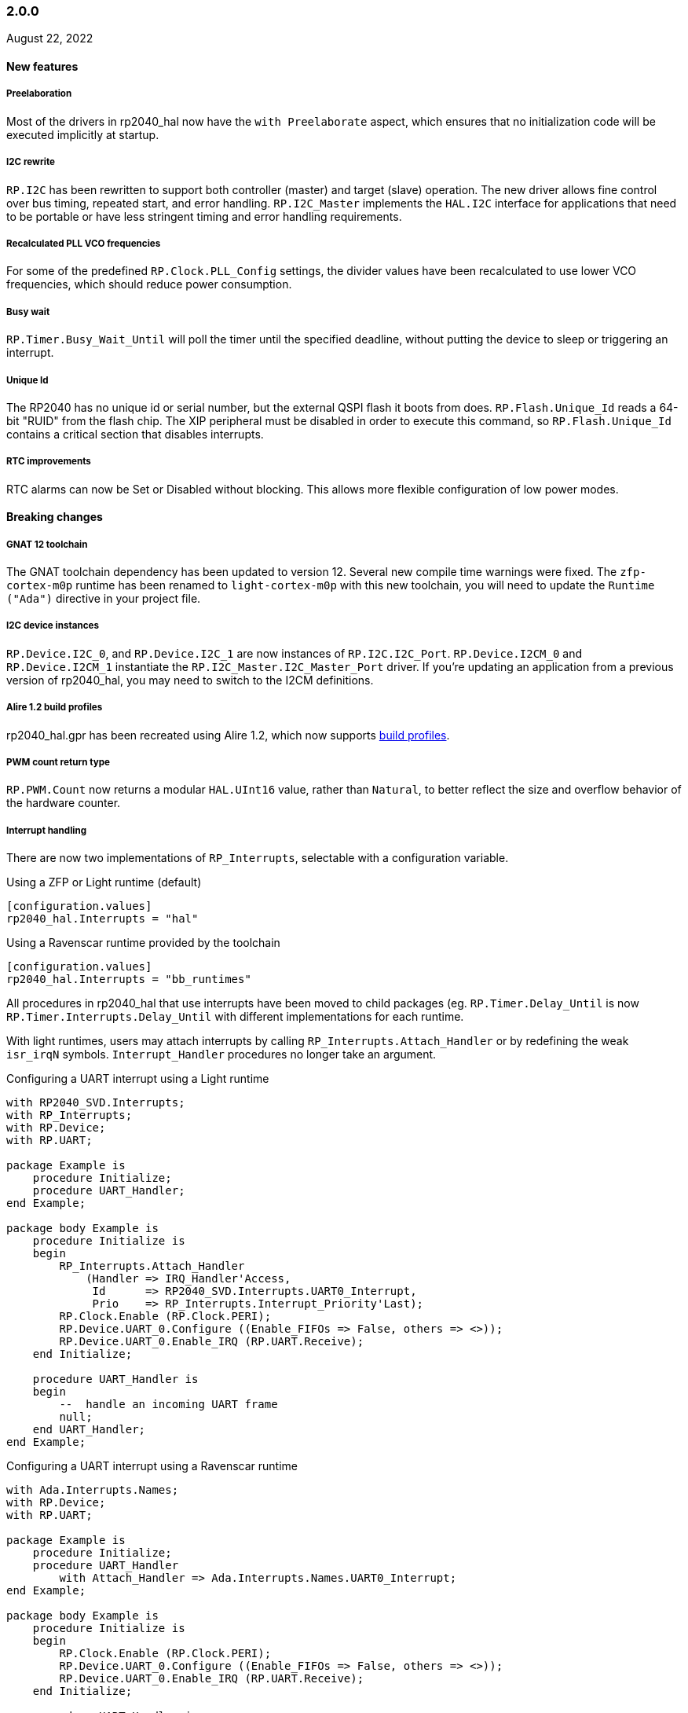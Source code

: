 === 2.0.0
August 22, 2022

==== New features

===== Preelaboration
Most of the drivers in rp2040_hal now have the `with Preelaborate` aspect, which ensures that no initialization code will be executed implicitly at startup.

===== I2C rewrite
`RP.I2C` has been rewritten to support both controller (master) and target (slave) operation. The new driver allows fine control over bus timing, repeated start, and error handling. `RP.I2C_Master` implements the `HAL.I2C` interface for applications that need to be portable or have less stringent timing and error handling requirements.

===== Recalculated PLL VCO frequencies
For some of the predefined `RP.Clock.PLL_Config` settings, the divider values have been recalculated to use lower VCO frequencies, which should reduce power consumption.

===== Busy wait
`RP.Timer.Busy_Wait_Until` will poll the timer until the specified deadline, without putting the device to sleep or triggering an interrupt.

===== Unique Id
The RP2040 has no unique id or serial number, but the external QSPI flash it boots from does. `RP.Flash.Unique_Id` reads a 64-bit "RUID" from the flash chip. The XIP peripheral must be disabled in order to execute this command, so `RP.Flash.Unique_Id` contains a critical section that disables interrupts.

===== RTC improvements
RTC alarms can now be Set or Disabled without blocking. This allows more flexible configuration of low power modes.

==== Breaking changes

===== GNAT 12 toolchain
The GNAT toolchain dependency has been updated to version 12. Several new compile time warnings were fixed. The `zfp-cortex-m0p` runtime has been renamed to `light-cortex-m0p` with this new toolchain, you will need to update the `Runtime ("Ada")` directive in your project file.

===== I2C device instances
`RP.Device.I2C_0`, and `RP.Device.I2C_1` are now instances of `RP.I2C.I2C_Port`. `RP.Device.I2CM_0` and `RP.Device.I2CM_1` instantiate the `RP.I2C_Master.I2C_Master_Port` driver. If you're updating an application from a previous version of rp2040_hal, you may need to switch to the I2CM definitions.

===== Alire 1.2 build profiles
rp2040_hal.gpr has been recreated using Alire 1.2, which now supports https://alire.ada.dev/docs/#build-profiles-and-switches[build profiles].

===== PWM count return type
`RP.PWM.Count` now returns a modular `HAL.UInt16` value, rather than `Natural`, to better reflect the size and overflow behavior of the hardware counter.

===== Interrupt handling
There are now two implementations of `RP_Interrupts`, selectable with a configuration variable.

.Using a ZFP or Light runtime (default)
[source,toml]
----
[configuration.values]
rp2040_hal.Interrupts = "hal"
----

.Using a Ravenscar runtime provided by the toolchain
[source,toml]
----
[configuration.values]
rp2040_hal.Interrupts = "bb_runtimes"
----

All procedures in rp2040_hal that use interrupts have been moved to child packages (eg. `RP.Timer.Delay_Until` is now `RP.Timer.Interrupts.Delay_Until` with different implementations for each runtime.

With light runtimes, users may attach interrupts by calling `RP_Interrupts.Attach_Handler` or by redefining the weak `isr_irqN` symbols. `Interrupt_Handler` procedures no longer take an argument.

.Configuring a UART interrupt using a Light runtime
[source,ada]
----
with RP2040_SVD.Interrupts;
with RP_Interrupts;
with RP.Device;
with RP.UART;

package Example is
    procedure Initialize;
    procedure UART_Handler;
end Example;

package body Example is
    procedure Initialize is
    begin
        RP_Interrupts.Attach_Handler
            (Handler => IRQ_Handler'Access,
             Id      => RP2040_SVD.Interrupts.UART0_Interrupt,
             Prio    => RP_Interrupts.Interrupt_Priority'Last);
        RP.Clock.Enable (RP.Clock.PERI);
        RP.Device.UART_0.Configure ((Enable_FIFOs => False, others => <>));
        RP.Device.UART_0.Enable_IRQ (RP.UART.Receive);
    end Initialize;

    procedure UART_Handler is
    begin
        --  handle an incoming UART frame
        null;
    end UART_Handler;
end Example;
----

.Configuring a UART interrupt using a Ravenscar runtime
[source,ada]
----
with Ada.Interrupts.Names;
with RP.Device;
with RP.UART;

package Example is
    procedure Initialize;
    procedure UART_Handler
        with Attach_Handler => Ada.Interrupts.Names.UART0_Interrupt;
end Example;

package body Example is
    procedure Initialize is
    begin
        RP.Clock.Enable (RP.Clock.PERI);
        RP.Device.UART_0.Configure ((Enable_FIFOs => False, others => <>));
        RP.Device.UART_0.Enable_IRQ (RP.UART.Receive);
    end Initialize;

    procedure UART_Handler is
    begin
        --  handle an incoming UART frame
        null;
    end UART_Handler;
end Example;
----

==== Bugs fixed

===== Increased XOSC startup delay
The default value for the `XOSC_Startup_Delay` argument of `RP.Clock.Initialize` has been increased to approximately 64 milliseconds to increase reliability on some third party boards.

===== USB device reliability
A number of changes were made to fix `RP.USB_Device` behavior when used in an interrupt handler. Thanks to https://github.com/Fabien-Chouteau[@Fabien-Chouteau] for these patches.

=== 1.6.0
June 6, 2022

==== New features

===== GPIO drive strength
`RP.GPIO.Configure` now takes a `Drive` argument to control GPIO drive strength, up to 12mA per pin. This should be used with caution as the sum of all current sourced or sinked by GPIO and QSPI pins may not exceed 50mA.

===== New unit tests
New unit tests were added for GPIO interrupts, DMA interrupts, and RP.Reset timeouts.

===== Coverage test script is more reliable
The coverage test script will now exit and report an error if any build or test step fails. Test output is printed after completion, regardless of error status.

==== Bugs fixed

===== Fixed warnings about unused units
The Alire 1.2.0 release candidate enables a few warnings that were previously ignored. These warnings were fixed by removing references to unused units.

===== DMA pacing timer tests were never run
The DMA pacing timer test was added to the test suite incorrectly and were never being run. This test is now enabled and needed some minor fixes to pass. No changes to the DMA driver were needed.

===== RP.PIO.Get would block forever
The Get procedure was incorrectly inverting the FIFO status register when polling to determine if there was data available. This caused it to block indefinitely if called while there was data in the FIFO. The FSTAT register type has been redefined to clarify the use of these registers and prevent this type of error in the future.

=== 1.5.0
May 2, 2022

==== New features

===== Dynamic clock configuration
RP.Clock now exposes procedures for configuring the PLLs and changing the system clock source. Predefined PLL_Config constants are provided for common operating frequencies up to 250 MHz. While changing the system clock is now possible, it is not currently recommended. Several unit tests are currently failing with non-default clock configuration and reconfiguring peripherals after changing the clock frequency is expected to cause problems. We expect to fix these issues in the near future.

===== RTC delays
The RTC can now be used to delay until a specific time and date with https://github.com/JeremyGrosser/rp2040_hal/blob/8dd05895a816dba9c047cde4e3726062b599caa5/src/drivers/rp-rtc.ads#L38[RP.RTC.Delay_Until]. The RTC should be configured before calling Delay_Until. The RTC is accurate to within a second and synchronization between the RTC and CPU clocks may add approximately 42 microseconds before and after the delay.

===== PWM DMA helper
`RP.PWM.Compare_Reg_Address` returns the address of the compare register. This address can be set as the destination of a DMA transfer to very quickly modulate PWM output (to generate audio, for example). The compare register is 32 bits wide, containing two 16 bit values, channel A in the low bits and channel B in the high bits. If you configure DMA for 16 bit transfers, the same value will be written to both channels simultaneously. There is no way to write one PWM channel without modifying the other with DMA.

==== Breaking changes

===== RP.SysTick has been removed
While testing new clock configurations, I discovered that the SysTick tests have been broken since commit cec9af51c9eb86b8daf7c37f79b4fb9221e1ecfe. The SysTick interrupt was not firing as expected, so the `RP.SysTick.Delay_Until` procedure would hang indefinitely. 

The fix would be to enable the SysTick IRQ (15) in the NVIC. However, when I tried to do this, the PendSV interrupt was also triggered, which led to a crash because this interrupt is not defined. PendSV is meant to be used by an RTOS to implement context switching, so we don't really want to provide a handler for it in the rp2040_hal library.

I've chosen to remove RP.SysTick from rp2040_hal, rather than fix the interrupt for the following reasons:

 - SysTick's CVR and RELOAD registers are too small to accomodate a 1 KHz tick rate with a 250 MHz system clock, which we want to support.
 - Most ARM Cortex-M compatible RTOS libraries will configure SysTick and PendSV on their own, conflicting with rp2040_hal's implementation.
 - SysTick doesn't do anything that we can't already do with RP.Timer.

===== RP_Interrupts implments weak handlers for all user interrupts
crt0.S defines a weak `isr_irqN` symbol for every user interrupt. Previously, the default handler for these interrupts would call the `bkpt` instruction, causing a debug break or reset if no debugger is attached.

Now, the `isr_irqN` symbols are defined as weak references to `__gnat_irq_trap` which is implemented by `RP_Interrupts.Interrupt_Request_Handler`. This handler does a lookup into an array of `access procedure` populated by calls to `RP_Interrupts.Attach_Handler`. If no handler is defined for an interrupt, the `Program_Error` exception is raised with a descriptive message. As ZFP runtimes do not allow exceptions to propagate, this will result in a reset.

If you need to define a custom interrupt handler, you can either use `RP_Interrupts.Attach_Handler` or export one of the `isr_irqN` symbols with the `External_Name` aspect. See the https://github.com/JeremyGrosser/pico_examples/tree/master/uart_interrupt/src[uart_interrupt example].

=== 1.4.1
April 2, 2022

==== Bugs fixed

===== ROM weak symbols were overridden by the toolchain
The ROM `__aeabi` symbols were made weak in order to allow users to override them, but this caused the toolchain's symbols to take precedence. The change to make these symbols weak has been reverted with this release.

=== 1.4.0
April 2, 2022

==== New features

===== Multicore operation
The https://github.com/JeremyGrosser/rp2040_hal/blob/master/src/drivers/rp-multicore.ads[RP.Multicore], https://github.com/JeremyGrosser/rp2040_hal/blob/master/src/drivers/rp-multicore-spinlocks.ads[RP.Multicore.Spinlocks], and https://github.com/JeremyGrosser/rp2040_hal/blob/master/src/drivers/rp-multicore-fifo.ads[RP.Multicore.FIFO] packages expose the second CPU core and the inter-core locking primitives. https://github.com/JeremyGrosser/pico_examples/tree/master/multicore/src[An example] application uses the FIFO to signal core 1 to toggle an LED. Previously, multicore operation was only supported by the Ravenscar runtimes. These packages work with ZFP runtimes.

Note that many of the drivers in rp2040_hal are not safe for concurrent access and debugging race conditions between cores can be difficult. If you run into problems, try limiting access to a peripheral to one core at a time, or guard accesses with the spinlocks.

Thanks to https://github.com/Fabien-Chouteau[@Fabien-Chouteau] for contributing the multicore drivers.

===== UART and SPI interrupts
The RP.UART and RP.SPI drivers now have procedures for enabling and reading peripheral interrupt flags. These interrupts may trigger system-level interrupts or you might just poll the flags functions as needed. Thanks to https://github.com/Fabien-Chouteau[@Fabien-Chouteau] for these changes.

===== Flash cache control
Normally, all reads from the external QSPI flash use a read-through cache. The https://github.com/JeremyGrosser/rp2040_hal/blob/master/src/drivers/rp-flash-cache.ads[RP.Flash.Cache] package can disable and flush the cache. Cache access and hit counters can provide information on cache performance. Disabling the cache may be useful if you need deterministic timing to do performance measurements or reduce jitter. If you plan to put the chip to sleep for a long period of time, the `RP.Flash.Cache.Power_Down` procedure may reduce power consumption further.

===== ROM initialization with Ravenscar
The `rp_rom_float_initialize` symbol has been renamed to `__gnat_initialize_bootrom`, for better compatibility with Ravenscar's startup routines.

==== Bugs fixed

===== RP.PIO.WS2812 reset the PIO
When `RP.PIO.WS2812.Initialize` was called, it would reset the entire PIO peripheral, meaning this driver could not be used concurrently with other PIO programs.

===== RP.PIO.WS2812 RGB bit order
RGB color values were not encoded correctly when the `Set_RGB` procedure was used.

=== 1.3.0
February 28, 2022

==== New features

===== DMA Setup can be performed without triggering a transfer
When chaining DMA channels, it's often useful to set the From and To addresses of a channel without triggering it immediately. Previously, RP.DMA.Start both set these addresses and triggered a transfer. Now, RP.DMA.Setup performs this configuration and RP.DMA.Start with only a Channel argument will trigger the transfer. If From, To, and Count are passed as arguments to Start, then the old behavior is maintained.

Note that if Increment_Read or Increment_Write are True, then repeated calls to RP.DMA.Start will *not* reset the From and To addresses, they will continue from where the last transfer left off, unless Ring_Wrap and Ring_Size are configured for the DMA channel.

===== SysTick Delay_Until
The SysTick driver now has a Delay_Until procedure with functionality similar to `RP.Timer.Delay_Until`. All SysTick delays are tested to be accurate within +/- 1ms.

===== Flash programming
The https://github.com/JeremyGrosser/rp2040_hal/blob/master/src/drivers/rp-flash.ads[RP.Flash] package can erase and program the flash chip connected to the RP2040's XIP interface, which is where code executes from. Note that Erase must be called before Program. See https://github.com/JeremyGrosser/rp2040_hal/blob/master/tests/src/flash_tests.adb[tests/src/flash_tests.adb] for example usage.

Thanks to Fabien Chouteau for https://github.com/JeremyGrosser/rp2040_hal/issues/10[contributing this driver].

===== PIO instruction encoding
The https://github.com/JeremyGrosser/rp2040_hal/blob/master/src/drivers/rp-pio-encoding.ads[RP.PIO.Encoding] package contains a record with representation clause for each PIO opcode. The `Encode` function returns `PIO_Instruction` which can be used to fill a `RP.PIO.Program` array. See the https://github.com/JeremyGrosser/pico_examples/blob/master/pio_assemble/src/main.adb[pio_assemble] example.

===== WS2812B and Audio_I2S drivers
A https://github.com/JeremyGrosser/rp2040_hal/blob/master/src/drivers/rp-pio-ws2812.ads[PIO program] that implements the wire protocol for WS2812 RGB LEDs has been added as a child package of RP.PIO. The Audio_I2S driver was moved to rp2040_hal from pico_bsp.

===== Testing enhancements
New unit tests for SPI, RTC, and Flash functions were added. https://docs.adacore.com/gnatcoverage-docs/html/gnatcov.html[GNATcoverage] is now supported for tests and reports 52% https://docs.adacore.com/gnatcoverage-docs/html/gnatcov/cov_source.html#core-notions-and-reporting-level-stmt-decision[stmt+decision] coverage for rp2040_hal.

==== Bugs fixed

===== I2C Mem_Write sent a repeated start after the address
The I2C Mem_Write procedure was sending a repeated start between the memory address and the data to be written. This caused issues for some I2C EEPROMs. Mem_Write has been changed to send the memory address and data both in one Master_Transmit call.

Thanks to Holger Rodriguez for reporting https://github.com/JeremyGrosser/rp2040_hal/issues/33[this issue].

===== SysTick returned incorrect values
`RP.SysTick.Clock` was returning the value of the `CURRENT` register, not the ticks counted by the 1ms interrupt handler. `RP.SysTick.Clock` now returns the ticks value, which is the number of milliseconds since SysTick was enabled.

===== RP.RTC.Get_Date was out of range
Get_Date would throw a ConstraintError if the hardware RTC year was 0.

===== RP.ROM.Floating_Point used V2 boot ROM
RP.ROM.Floating_Point did not check the boot ROM version before calling functions that are only available in V2. These calls have been removed.

- int642float
- uint642float
- float2int64
- float2uint64
- float2double

===== boot2 license clarification
The boot2 directory contained source code that included a GPLv3 with runtime exception license in a comment header. These files were copied from a pull request to bb-runtimes that has not been merged. Daniel King (the original author of these files) gave permission to relicense as BSD-3-Clause, in line with the rest of rp2040_hal.

=== 1.2.1
February 1, 2022

==== Bugs fixed

===== RP.ROM.Floating_Point used C_float
The use of C_float in the spec for RP.ROM.Floating_Point required quite a bit of type casting to/from Float in normal use. The public interface of RP.ROM.Floating_Point has been changed to use the Float type and conversions to/from C_float are performed in the package body.

=== 1.2.0
February 1, 2022

==== New features

===== External clock output
The RP2040 can expose any of the internal clocks to an external pin. For example,
[source,ada]
----
with RP.Clock; use RP.Clock;
with RP.GPIO;
with Pico;

procedure Main is
begin
    RP.GPIO.Configure (Pico.GP21, RP.GPIO.Pull_Up, RP.GPIO.CLOCK);
    Set_Source (GPOUT0, SYS);
    Enable (GPOUT0);
end Main;
----
See *1.4.3 GPIO_Functions* in the RP2040 datasheet to determine the mapping between GPOUT channels and GPIO pins. I didn't add a lookup table for this mapping to RP.Clock as that would introduce a dependency on RP.GPIO, which may be undesirable.

===== DMA pacing timers
The DMA peripheral has four internal timers that can be configured as a trigger source for any DMA channel. These pacing timers have a fractional divider connected to clk_sys. The trigger rate is defined as `clk_sys * (X / Y)`. X and Y are 32 bit unsigned integers and can be configured with the new `RP.DMA.Set_Pacing_Timer` procedure.

===== ROM floating point
The `RP.ROM` and `RP.ROM.Floating_Point` packages have undergone a significant refactor that enables the use of the ROM floating point library in lieu of gcc's soft float functions in most cases.

The `RP.ROM.rom_id` symbol has been removed, as it pointed to an incorrect value. `RP.ROM.Header.Version` and `RP.ROM.Header.Magic` should be used to identify the ROM instead.

`src/startup/crt0.S` *must* branch to the `rp_rom_float_initialize` after copying .data and .bss but before calling any other initialization. If you have copied or modified `crt0.S` in your project, you will need to integrate these changes.

The `rom_hword_as_ptr` symbol has been removed. We now use a `type Short_Address` to represent the ROM's lookup table offsets and convert it to `System.Address` where needed. This is an implementation detail and shouldn't affect users of this library.

===== Frequency counter accuracy
`RP.Clock.Frequency` now has two optional arguments: `Rounded : Boolean` and `Accuracy : UInt4`. The default behavior enables rounding and maximum accuracy, making the frequency counter results very stable. This replicates the behavior of pico-sdk. If rounding is disabled, then the counter results include some error, between 64 Hz and 2048 KHz, depending on the value of Accuracy. Higher values for Accuracy increase the counter sampling time.

==== Bugs fixed

===== RTC drift
The RTC's internal divider value was off by one. The RTC should drift a lot less now.

===== RP.ADC.Disable did not disable clk_adc
To save power, clk_adc is now disabled whenever the ADC peripheral is disabled.

=== 1.1.0
January 7, 2022

==== New features

===== Interrupt proxy
Interrupts are now proxied through the `RP_Interrupts` package, which is only included if the configuration `Use_Startup = true`, which is the default. This means the drivers can now be used with a Ravenscar runtime or other RTOS without clobbering the runtime's interrupt handlers.

===== Build mode is now set to optimize by default
Previously, debug symbols were included in every build and optimization was disabled by default. Now that we're calling this a stable release, debug mode on every build seems unnecessary.

===== Dependencies only use the major version
Up to this point, the version numbers of rp2040_hal, pico_bsp, and pico_examples were kept in sync. Now that we have a stable release, it's not necessary to bump the BSP and examples for every release. Therefore, pico_bsp has been updated to depend on version `^1` of rp2040_hal, meaning any 1.x.x release. Similarly pico_examples depends on `^1` of pico_bsp. rp2040_hal has also been updated to depend on the major and minor versions of its dependencies, eg. `gnat_arm_elf = "^11.2"`.

==== Bugs fixed

===== SPI Transmit returned too early
If `Blocking = True`, RP.SPI.Transmit should not return before the last bit is clocked out. The `Transmit_Status` function was only testing the FIFO status registers, but not testing the `SSPSR.BSY` flag, which indicates that the SPI clock is active. A new `Busy` state has been added to the `SPI_FIFO_Status` enum and the `Transmit_Status` and `Receive_Status` functions have been updated to test for it.

===== UART Transmit returned too early
Effectively the same bug as SPI.

=== 1.0.0
December 26, 2021

==== New features

===== DMA IRQ management
`RP.DMA` can now configure interrupt masks for each DMA channel. If `DMA_Configuration.Quiet = False`, the interrupt will fire when a transfer is completed.

===== Unit tests
We've begun writing tests for rp2040_hal with the https://docs.adacore.com/live/wave/aunit/html/aunit_cb/aunit_cb.html[AUnit Testing Framework]. Currently, there are tests for Clock, UART, SPI, GPIO, and DMA. These tests have already led to several bug fixes and we will continue to work toward more complete unit test coverage.

==== Breaking changes
None.

==== Bugs fixed

===== GPIO.Mode returned incorrect values
GPIO.Mode was returning the mode of the wrong pin.

===== PWM divider edge cases
The minimum and maximum PWM divider values were calculated incorrectly. The calculation and constraints on `RP.PWM.Divider` have been fixed.

===== RP.DMA.Status returned incorrect Transfers_Remaining
The DMA alias register layouts were incorrect. The only visible effect of this error was that RP.DMA.Status returned an incorrect value for Transfers_Remaining.

===== Some DMA triggers didn't work
The DREQ register values did not have a representation clause specified, which caused triggers internal to the DMA peripheral (pacing timers and permanent triggers) to be nonfunctional.

=== 0.7.0
October 26, 2021

==== New features

===== Documentation
Documentation has been written for most of the drivers and is available at https://pico-doc.synack.me/[pico-doc.synack.me].

===== USB device controller
The `RP.USB_Device` driver implements the `USB.HAL.Device.USB_Device_Controller` interface. This adds a dependency on the https://github.com/Fabien-Chouteau/usb_embedded[usb_embedded] crate, which in turn depends on https://github.com/Fabien-Chouteau/bbqueue-spark[bbqueue-spark] and https://github.com/Fabien-Chouteau/atomic[atomic]. This driver does not support USB host mode or double buffering.

The upstream SVD was updated to include USB_DPRAM registers, so all of the RP2040_SVD packages have been regenerated from source.

===== ADC round robin and free running mode
xref:round_robin[RP.ADC.Set_Round_Robin] can be used to select multiple ADC channels to be read sequentially. xref:continuous_conversion[RP.ADC.Set_Mode (Free_Running)] will cause the ADC to continuously sample the selected channels. Paired with DMA, this means the ADC can run at up to 500,000 samples per second.

===== Ada boot2 code
Thanks to https://github.com/damaki[Daniel King], we have a working implementation of xref:boot_code[boot2 in Ada]. boot2 has been moved from pico_bsp to rp2040_hal and the flash chip may be selected with the `Flash_Chip` Alire configuration variable.

===== PWM duty cycle may be set for one channel at a time
`RP.PWM.Set_Duty_Cycle` takes a `Channel` argument so that a single PWM channel's duty cycle may be updated without affecting the other. If `Channel` is not specified, the duty cycle for both channels must be specified.

===== Default values for SPI and UART configuration
`Default_SPI_Configuration` and `Default_UART_Configuration` constants are available and are used if no arguments are supplied to `RP.SPI.Configure` or `RP.UART.Configure`.

===== SysTick improvements
`RP.SysTick.Clock` reports the 24-bit monotonic counter.

===== PIO interrupts
`RP.PIO` includes procedures for configuring and using interrupts from the PIO peripheral. Thanks to @Fabien-Chouteau for contributing these changes.

==== Breaking changes

===== Initialization procedures renamed
In order to make driver usage more consistent, the following procedures have been renamed:

- RP.I2C_Master.Enable -> RP.I2C_Master.Configure
- RP.RTC.Initialize -> RP.RTC.Configure

===== Toolchain dependency
rp2040_hal depends on the `gnat_arm_elf` toolchain in Alire. While the GNAT Community toolchains should continue to work, the FSF GNAT toolchain is the only one we will test going forward.

===== Startup code conflicts with Ravenscar runtimes
`crt0.S` and `package Runtime` have been moved from pico_bsp into rp2040_hal. If rp2040_hal is used as a dependency of a project built with one of the Ravenscar runtimes, rp2040_hal's startup code will conflict with that provided by the runtime. The `Use_Startup = false` Alire configuration variable will prevent rp2040_hal from compiling and linking it's startup code.

==== Bugs fixed

===== Oscillator startup delay for Feather boards
Some Adafruit Feather RP2040 boards have higher than expected capacitance on the XOSC traces and need a bit more time for the oscillator to stabilize. The `XOSC_Startup_Delay` parameter was added to `RP.Clock.Initialize` to allow BSPs to override the default startup delay. The default value should still be fine for most boards.

===== Clarify PWM frequency range
`RP.PWM.Set_Frequency` has a precondition that fails if a frequency that cannot be represented by the clock divider is requested.

===== Fixed crash when maximum PWM divider is specified
If `Divider'Last` was passed to `RP.PWM.Set_Divider`, the fixed point value would be rounded rather than truncated when calculating the integer part of the divider. This edge case has been fixed.

===== PIO relative JMP instruction addressing
If a PIO program is loaded at an offset other than zero, the JMP instructions need to be modified to point to the correct addresses. `RP.PIO.Load` does this rewriting. Thanks to @Fabien-Chouteau for this fix!

===== RP.Timer.Clock could get stuck in an infinite loop
Fix contributed by @Fabien-Chouteau.

=== 0.6.0
September 12, 2021

==== New features

===== Clocks can be disabled
To save power, peripheral clocks can be disabled with `RP.Clock.Disable`. Some peripherals may exhibit unexpected behavior if their clocks are disabled. Use at your own risk.

===== RTC can be paused
The `RP.RTC.Pause` and `RP.RTC.Resume` procedures stop and start the RTC. This is useful if you want the RTC to stop ticking while a user is setting the time. Preconditions requiring the clock to be running have been removed from the RTC procedures. `RP.RTC.Initialize` still needs to be called at least once, but can be skipped if `RP.RTC.Running` returns `True`, implying that the RTC is already Initialized.

===== Continuous integration
A CircleCI project has been setup to compile `rp2040_hal` upon commit and email the author if the build fails. This is not meant to replace actual user testing on real hardware. This is just a quick check for broken builds.

==== Breaking changes

===== Delay_Microseconds no longer uses interrupts
`RP.Timer.Delay_Microseconds` polls the timer registers in a busy loop, rather than setting up an alarm interrupt. This should make shorter (< 10 microsecond) delays more accurate as interrupt latency is no longer a factor. `RP.Timer.Delay_Until` can still be used to perform interrupt-based delays with microsecond precision.

==== Bugs fixed

===== 16-bit RP.SPI.Transmit did not respect the Blocking configuration option
https://github.com/JeremyGrosser/rp2040_hal/issues/3[Issue #3]: If Blocking was set in the SPI_Configuration and the 16-bit version of the Transmit procedure was used, Transmit would return before all data was clocked out. Thanks to https://github.com/hgrodriguez[@hgrodriguez] for discovering this 

===== RP.PWM did not check that Initialize was called first
If RP.PWM.Initialize was not called before configuring PWM slices, the configuration would succeed but would generate no output. An `Initialized` variable has been added to RP.PWM along with a precondition on all procedures that modify PWM slices to ensure that `Initialized` is True. If you forget to call RP.PWM.Initialize, your program will crash on the first run.

===== RP.ADC.Temperature could return incorrect data
If `RP.ADC.Configure (Temperature_Sensor)` was not called before `RP.ADC.Temperature`, incorrect temperature readings would be returned. `RP.ADC.Temperature` now ensures the temperature sensor is configured on every call, eliminating the need to call Configure for the temperature sensor.

=== 0.5.0
July 19, 2021

==== New features

===== UART enhancements
https://github.com/JeremyGrosser/rp2040_hal/blob/master/src/drivers/rp-uart.ads[RP.UART] now allows configuration of baud, word size, parity, and stop bits via the UART_Configuration record. The default values for the UART_Configuration record represent the typical `115200 8n1` setup.

The UART now has a `Send_Break` procedure, which holds TX in an active state (usually low) for at least two frame periods. Some protocols use the https://en.wikipedia.org/wiki/Universal_asynchronous_receiver-transmitter#Break_condition[UART break condition] to indicate the start of a new packet.

`RP.UART.Receive` now sets `Status = Busy` and returns immediately if a break condition is detected.

UART Transmit and Receive procedures now return as soon as all words have been delivered to the FIFO. FIFO status is exposed by the Transmit_Status and Receive_Status functions. This interface is the same as the I2C and SPI drivers.

The https://github.com/JeremyGrosser/pico_examples/blob/master/uart_echo/src/main.adb[uart_echo] example has been updated to demonstrate these new features.

===== RTC driver
The real time clock is now exposed by the https://github.com/JeremyGrosser/rp2040_hal/blob/master/src/drivers/rp-rtc.ads[RP.RTC] package. It implements the https://github.com/Fabien-Chouteau/hal/blob/master/src/hal-real_time_clock.ads[HAL.Real_Time_Clock] interface for getting and setting the date and time. An https://github.com/JeremyGrosser/pico_examples/blob/master/rtc/src/main.adb[example project] demonstrates use of the RTC. RTC alarm interrupts are not yet implemented.

===== Interpolator driver
The RP2040 has two interpolators per core embedded in the SIO peripheral. The https://github.com/JeremyGrosser/rp2040_hal/blob/master/src/drivers/rp-interpolator.ads[RP.Interpolator] package make their registers available. Some of the registers in this block support single-cycle operation, so it would be counter productive to wrap them up in procedures that may not be inlined by the compiler. There are examples in the datasheet for working with the interpolators, but I'm still trying to wrap my head around it, so there is no example here yet.

==== Breaking changes

===== UART.Enable is replaced with UART.Configure
To match the nomenclature of the other serial drivers (SPI, I2C), https://github.com/JeremyGrosser/rp2040_hal/blob/master/src/drivers/rp-uart.ads[RP.UART] now has a Configure procedure instead of Enable.

===== I2C addresses should include the R/W bit
The RP.I2C driver was expecting 7-bit I2C addresses to not include the R/W bit in the LSB. This was inconsistent with the other HAL.I2C implementations and would result in incorrect I2C addressing. Now, 7-bit I2C addresses should be represented as a UInt8 with the LSB set to 0. If this breaks your code, shift your I2C address left by one bit.

==== Bugs fixed

===== Improper use of the Pack clause
The `Pack` clause was used to enforce the memory layout of some records.

> It is important to realize that pragma Pack must not be used to specify the exact representation of a data type, but to help the compiler to improve the efficiency of the generated code. https://en.wikibooks.org/wiki/Ada_Programming/Pragmas/Pack#Exact_data_representation[Source]

The Pack clause has been replaced with `Component_Size` and `Size` clauses where necessary. Thanks to https://github.com/onox[@onox] for pointing this out!

===== Use of access PIO_Device as a type discriminant
Projects depending on pico_bsp failed gnatprove in SPARK mode as the `Pico.Audio_I2S` package was using `not null access PIO_Device` as a discriminant. PIO_Device is now `tagged` and `Pico.Audio_I2S` uses `not null access PIO_Device'Class`, which is valid under SPARK. gnatprove still throws many warnings about side effects in the `rp2040_hal` drivers, but no fatal errors.

===== RP.ADC.Read_Microvolts was rounding incorrectly
`Read_Microvolts` was using Integer arithmetic to calculate `VREF / Analog_Value'Last`, which does not divide evenly for common VREF values. When that value was multiplied by an ADC reading, Read_Microvolts would return lower than expected results. Read_Microvolts now uses floating point to multiply ADC counts before converting the return value to Integer.

===== UART Transmit and Receive did not respect Timeout
The UART driver has been modified to use RP.Timer to implement timeouts and monitor FIFO status, similar to RP.SPI and RP.I2C.

===== SPI Transmit was nonblocking
The SPI Transmit procedure would return immediately after the last byte was written to the FIFO, but before the FIFO became empty. This behavior breaks some drivers that depend on all bytes being clocked out before proceeding. A configuration flag for Blocking behavior has been added and defaults to True.

=== 0.4.0
June 11, 2021

==== New features

===== DMA driver
The RP.DMA package allows out of band copies between a source and target System.Address and may be triggered by a variety of events. The PIO and SPI drivers have been tested with DMA and have new functions that return their FIFO addresses.

===== I/O Schmitt triggers
The RP.GPIO.Configure procedure now takes optional https://en.wikipedia.org/wiki/Schmitt_trigger[Schmitt] and https://en.wikipedia.org/wiki/Slew_rate[Slew_Fast] boolean parameters that control the behavior of I/O pads. The RP2040 documentation recommends enabling the Schmitt trigger for I2C operation.

===== RP.ROM.Floating_Point
The ROM floating point library is now exposed in the RP.ROM.Floating_Point package. GNAT will use gcc's soft float implementation by default, but you may call the optimized versions in the ROM directly. The Ravenscar runtimes will replace the gcc functions with these ROM calls automatically.

===== I2C and SPI Timeouts
Previously, the I2C and SPI drivers did not use the Timeout argument. They now use RP.Timer to implement a timeout for all blocking operations and set Status to Err_Timeout if it expires before the blocking operation completes. The I2C peripheral may require a reset after a timeout as the bus may be in an unknown state.

===== SPI FIFO status is exposed with Transmit_Status and Receive_Status
You can use these functions to determine if the Transmit or Receive procedures would block. See the new spi_loopback example.

==== Breaking changes

===== PWM Set_Duty_Cycle and Set_Invert no longer use PWM_Point
These procedures have changed to take a PWM_Slice as the first argument to make them more consistent with the rest of the driver. These procedures now set both channels of a slice nearly simultaneously.

===== PWM Initialize must be called before any other PWM configuration
This procedure was added to fix the corruption bug discussed below.

===== SPI.Enable is replaced with SPI.Configure
The Configure procedure takes a SPI_Configuration record as an argument for easy static configuration.

==== Bugs fixed

===== PWM configuration is corrupted after power cycle
RP.PWM.Enable is called after configuring a PWM slice to enable it. This procedure was incorrectly resetting the PWM peripheral before enabling the slice. RP.PWM.Initialize now performs the reset and all peripheral resets have been moved to RP.Reset to avoid this mistake in the future.

===== PWM dividers can have a value of zero
The documentation is unclear on what this means, but my testing shows that it acts like a divider of 1, which outputs the clk_sys frequency.

===== Fast I2C writes would result in dropped bytes
The RP.I2C_Master driver has been modified to wait for the TX FIFO to be empty before writing a byte. This effectively reduces the FIFO depth to 1 byte. This is the same behavior as the upstream SDK.

==== Known issues

===== I2C clock is slower than expected
In 400 KHz (fast mode) operation, the I2C master generates SCL at approximately 380 KHz. I believe this is due to clock stretching caused by the new TX FIFO blocking behavior. The upstream SDK has the same behavior. According to the I2C specification, a fast mode clock may be *up to* 400 KHz, but specifies no minimum frequency. It may be possible to workaround this by using DMA to write to the I2C FIFO, but this is untested.
